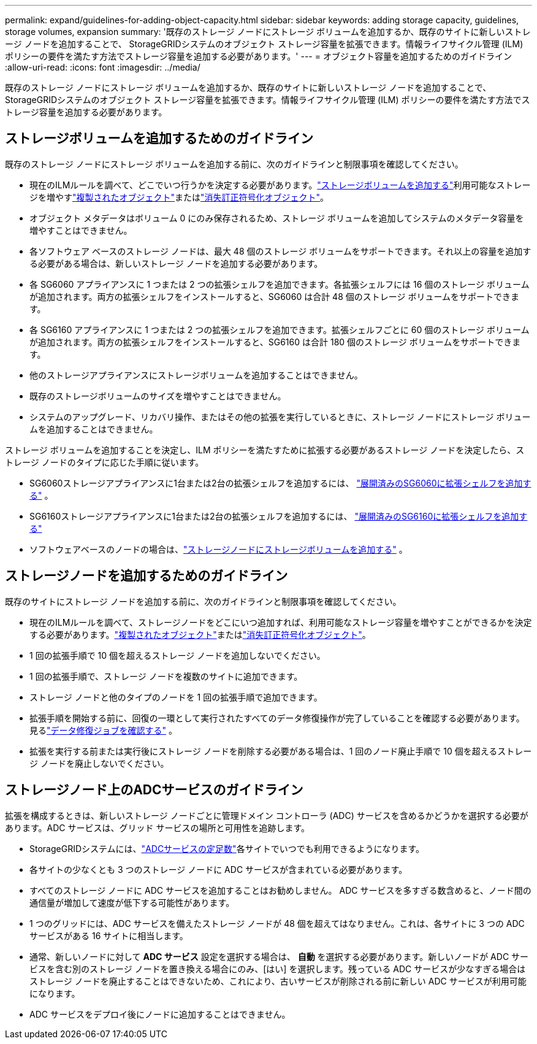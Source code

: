 ---
permalink: expand/guidelines-for-adding-object-capacity.html 
sidebar: sidebar 
keywords: adding storage capacity, guidelines, storage volumes, expansion 
summary: '既存のストレージ ノードにストレージ ボリュームを追加するか、既存のサイトに新しいストレージ ノードを追加することで、 StorageGRIDシステムのオブジェクト ストレージ容量を拡張できます。情報ライフサイクル管理 (ILM) ポリシーの要件を満たす方法でストレージ容量を追加する必要があります。' 
---
= オブジェクト容量を追加するためのガイドライン
:allow-uri-read: 
:icons: font
:imagesdir: ../media/


[role="lead"]
既存のストレージ ノードにストレージ ボリュームを追加するか、既存のサイトに新しいストレージ ノードを追加することで、 StorageGRIDシステムのオブジェクト ストレージ容量を拡張できます。情報ライフサイクル管理 (ILM) ポリシーの要件を満たす方法でストレージ容量を追加する必要があります。



== ストレージボリュームを追加するためのガイドライン

既存のストレージ ノードにストレージ ボリュームを追加する前に、次のガイドラインと制限事項を確認してください。

* 現在のILMルールを調べて、どこでいつ行うかを決定する必要があります。link:../expand/adding-storage-volumes-to-storage-nodes.html["ストレージボリュームを追加する"]利用可能なストレージを増やすlink:../ilm/what-replication-is.html["複製されたオブジェクト"]またはlink:../ilm/what-erasure-coding-schemes-are.html["消失訂正符号化オブジェクト"]。
* オブジェクト メタデータはボリューム 0 にのみ保存されるため、ストレージ ボリュームを追加してシステムのメタデータ容量を増やすことはできません。
* 各ソフトウェア ベースのストレージ ノードは、最大 48 個のストレージ ボリュームをサポートできます。それ以上の容量を追加する必要がある場合は、新しいストレージ ノードを追加する必要があります。
* 各 SG6060 アプライアンスに 1 つまたは 2 つの拡張シェルフを追加できます。各拡張シェルフには 16 個のストレージ ボリュームが追加されます。両方の拡張シェルフをインストールすると、SG6060 は合計 48 個のストレージ ボリュームをサポートできます。
* 各 SG6160 アプライアンスに 1 つまたは 2 つの拡張シェルフを追加できます。拡張シェルフごとに 60 個のストレージ ボリュームが追加されます。両方の拡張シェルフをインストールすると、SG6160 は合計 180 個のストレージ ボリュームをサポートできます。
* 他のストレージアプライアンスにストレージボリュームを追加することはできません。
* 既存のストレージボリュームのサイズを増やすことはできません。
* システムのアップグレード、リカバリ操作、またはその他の拡張を実行しているときに、ストレージ ノードにストレージ ボリュームを追加することはできません。


ストレージ ボリュームを追加することを決定し、ILM ポリシーを満たすために拡張する必要があるストレージ ノードを決定したら、ストレージ ノードのタイプに応じた手順に従います。

* SG6060ストレージアプライアンスに1台または2台の拡張シェルフを追加するには、 https://docs.netapp.com/us-en/storagegrid-appliances/sg6000/adding-expansion-shelf-to-deployed-sg6060.html["展開済みのSG6060に拡張シェルフを追加する"^] 。
* SG6160ストレージアプライアンスに1台または2台の拡張シェルフを追加するには、 https://docs.netapp.com/us-en/storagegrid-appliances/sg6100/adding-expansion-shelf-to-deployed-sg6160.html["展開済みのSG6160に拡張シェルフを追加する"^]
* ソフトウェアベースのノードの場合は、link:adding-storage-volumes-to-storage-nodes.html["ストレージノードにストレージボリュームを追加する"] 。




== ストレージノードを追加するためのガイドライン

既存のサイトにストレージ ノードを追加する前に、次のガイドラインと制限事項を確認してください。

* 現在のILMルールを調べて、ストレージノードをどこにいつ追加すれば、利用可能なストレージ容量を増やすことができるかを決定する必要があります。link:../ilm/what-replication-is.html["複製されたオブジェクト"]またはlink:../ilm/what-erasure-coding-schemes-are.html["消失訂正符号化オブジェクト"]。
* 1 回の拡張手順で 10 個を超えるストレージ ノードを追加しないでください。
* 1 回の拡張手順で、ストレージ ノードを複数のサイトに追加できます。
* ストレージ ノードと他のタイプのノードを 1 回の拡張手順で追加できます。
* 拡張手順を開始する前に、回復の一環として実行されたすべてのデータ修復操作が完了していることを確認する必要があります。見るlink:../maintain/checking-data-repair-jobs.html["データ修復ジョブを確認する"] 。
* 拡張を実行する前または実行後にストレージ ノードを削除する必要がある場合は、1 回のノード廃止手順で 10 個を超えるストレージ ノードを廃止しないでください。




== ストレージノード上のADCサービスのガイドライン

拡張を構成するときは、新しいストレージ ノードごとに管理ドメイン コントローラ (ADC) サービスを含めるかどうかを選択する必要があります。ADC サービスは、グリッド サービスの場所と可用性を追跡します。

* StorageGRIDシステムには、link:../maintain/understanding-adc-service-quorum.html["ADCサービスの定足数"]各サイトでいつでも利用できるようになります。
* 各サイトの少なくとも 3 つのストレージ ノードに ADC サービスが含まれている必要があります。
* すべてのストレージ ノードに ADC サービスを追加することはお勧めしません。  ADC サービスを多すぎる数含めると、ノード間の通信量が増加して速度が低下する可能性があります。
* 1 つのグリッドには、ADC サービスを備えたストレージ ノードが 48 個を超えてはなりません。これは、各サイトに 3 つの ADC サービスがある 16 サイトに相当します。
* 通常、新しいノードに対して *ADC サービス* 設定を選択する場合は、 *自動* を選択する必要があります。新しいノードが ADC サービスを含む別のストレージ ノードを置き換える場合にのみ、[はい] を選択します。残っている ADC サービスが少なすぎる場合はストレージ ノードを廃止することはできないため、これにより、古いサービスが削除される前に新しい ADC サービスが利用可能になります。
* ADC サービスをデプロイ後にノードに追加することはできません。


